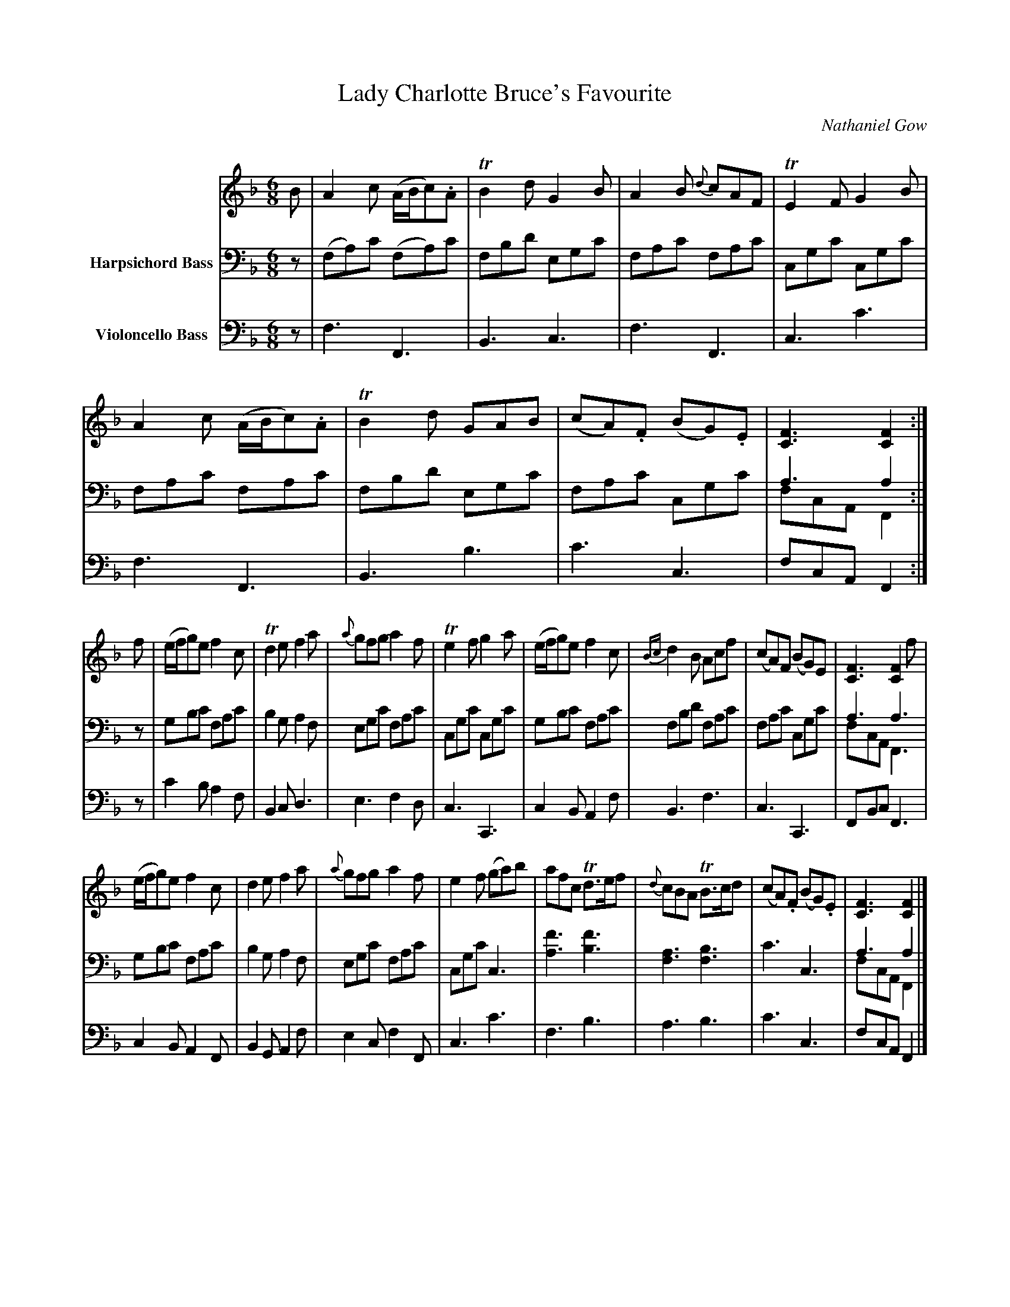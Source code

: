 X:21
T:Lady Charlotte Bruce's Favourite
C:Nathaniel Gow
Q:Slow
K:F
M:6/8
L:1/8
V:1
% FIX ME: Small noteheads on chords (C).
% CHECK: Slurs in bar 1 and 5 for 3 or 4 notes?
B | A2 c (A/B/c).A | TB2 d G2 B | A2 B {d}cAF | TE2 F G2 B | 
A2 c (A/B/c).A | TB2 d GAB | (cA).F (BG).E | [FC]3 [FC]2 :|
f | (e/f/g)e f2 c | Td2 e f2 a | {a}gfg a2 f | Te2 f g2 a | (e/f/g)e f2 c | {Bc}d2 B Acf | (cA)F (BG)E | [FC]3 [FC]2 f |
    (e/f/g)e f2 c | d2 e f2 a | {a}gfg a2 f | e2 f (ga)b | afc Td>ef | {d}cBA TB>cd | (cA).F (BG).E | [FC]3 [FC]2 |]
V:2 clef=bass middle=d name="Harpsichord Bass"
N:Marked "Harpsichord Bass"
% FIX ME: Small font for this staff
z | (fa)c' (fa)c' | fbd' egc' | fac' fac' | cgc' cgc' | 
fac' fac' | fbd' egc' | fac' cgc' | a3 a2 & fcA F2 :|
% FIX ME: A's in final bars of sections need to connect stems with fiddle part.
z | gbc' fac' | b2 g a2 f | egc' fac' | cgc' cgc' | gbc' fac' | fbd' fac' | fac' cgc' | a3 a3 & fcA F3 |
gbc' fac' | b2 g a2 f | egc' fac' | cgc' c3 | [f'a]3 [f'b]3 | [af]3 [bf]3 | c'3 c3 | a3 a2 & fcA F2 |]
V:3 clef=bass middle=d name="Violoncello Bass"
z | f3 F3 | B3 c3 | f3 F3 | c3 c'3 |
f3 F3 | B3 b3 | c'3 c3 | fcA F2 :|
z | c'2 b a2 f | B2 c d3 | e3 f2 d | c3 C3 | c2 B A2 f | B3 f3 | c3 C3 | FBc F3 |
    c2 B A2 F | B2 G A2 f | e2 c f2 F | c3 c'3 | f3 b3 | a3 b3 | c'3 c3 | fcA F2 |]